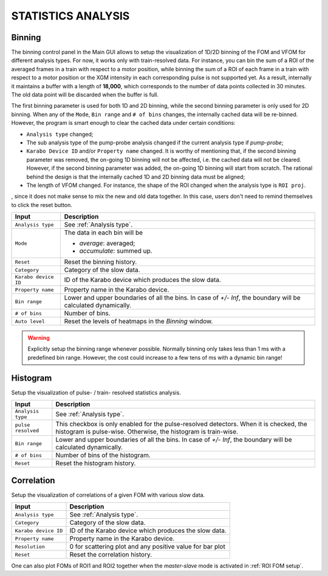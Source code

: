 .. _statistics analysis:

STATISTICS ANALYSIS
===================

Binning
-------

.. image:: images/binning_setup.png
   :width: 640

The binning control panel in the Main GUI allows to setup the visualization of 1D/2D binning of the
FOM and VFOM for different analysis types. For now, it works only with train-resolved data. For instance,
you can bin the sum of a ROI of the averaged frames in a train with respect to a motor position, while
binning the sum of a ROI of each frame in a train with respect to a motor position or the XGM intensity
in each corresponding pulse is not supported yet. As a result, internally it maintains a buffer with a length
of **18,000**, which corresponds to the number of data points collected in 30 minutes. The old data point
will be discarded when the buffer is full.

The first binning parameter is used for both 1D and 2D binning, while the second binning parameter is only
used for 2D binning. When any of the ``Mode``, ``Bin range`` and ``# of bins`` changes, the internally cached
data will be re-binned. However, the program is smart enough to clear the cached data under certain conditions:

- ``Analysis type`` changed;
- The sub analysis type of the pump-probe analysis changed if the current analysis type if *pump-probe*;
- ``Karabo Device ID`` and/or ``Property name`` changed. It is worthy of mentioning that, if the second
  binning parameter was removed, the on-going 1D binning will not be affected, i.e. the cached data will
  not be cleared. However, if the second binning parameter was added, the on-going 1D binning will start from
  scratch. The rational behind the design is that the internally cached 1D and 2D binning data must be aligned;
- The length of VFOM changed. For instance, the shape of the ROI changed when the analysis type is ``ROI proj``.

, since it does not make sense to mix the new and old data together. In this case, users don't need to remind
themselves to click the reset button.

+----------------------------+--------------------------------------------------------------------+
| Input                      | Description                                                        |
+============================+====================================================================+
| ``Analysis type``          | See :ref:`Analysis type`.                                          |
+----------------------------+--------------------------------------------------------------------+
| ``Mode``                   | The data in each bin will be                                       |
|                            |                                                                    |
|                            | - *average*: averaged;                                             |
|                            |                                                                    |
|                            | - *accumulate*: summed up.                                         |
+----------------------------+--------------------------------------------------------------------+
| ``Reset``                  | Reset the binning history.                                         |
+----------------------------+--------------------------------------------------------------------+
| ``Category``               | Category of the slow data.                                         |
+----------------------------+--------------------------------------------------------------------+
| ``Karabo device ID``       | ID of the Karabo device which produces the slow data.              |
+----------------------------+--------------------------------------------------------------------+
| ``Property name``          | Property name in the Karabo device.                                |
+----------------------------+--------------------------------------------------------------------+
| ``Bin range``              | Lower and upper boundaries of all the bins. In case of *+/- Inf*,  |
|                            | the boundary will be calculated dynamically.                       |
+----------------------------+--------------------------------------------------------------------+
| ``# of bins``              | Number of bins.                                                    |
+----------------------------+--------------------------------------------------------------------+
| ``Auto level``             | Reset the levels of heatmaps in the *Binning* window.              |
+----------------------------+--------------------------------------------------------------------+

.. warning::

    Explicitly setup the binning range whenever possible. Normally binning only takes less than
    1 ms with a predefined bin range. However, the cost could increase to a few tens of ms with
    a dynamic bin range!

.. image:: images/binning_window.png
   :width: 800


Histogram
---------

.. image:: images/histogram_setup.png
   :width: 640

Setup the visualization of pulse- / train- resolved statistics analysis.

+----------------------------+--------------------------------------------------------------------+
| Input                      | Description                                                        |
+============================+====================================================================+
| ``Analysis type``          | See :ref:`Analysis type`.                                          |
+----------------------------+--------------------------------------------------------------------+
| ``pulse resolved``         | This checkbox is only enabled for the pulse-resolved detectors.    |
|                            | When it is checked, the histogram is pulse-wise. Otherwise, the    |
|                            | histogram is train-wise.                                           |
+----------------------------+--------------------------------------------------------------------+
| ``Bin range``              | Lower and upper boundaries of all the bins. In case of *+/- Inf*,  |
|                            | the boundary will be calculated dynamically.                       |
+----------------------------+--------------------------------------------------------------------+
| ``# of bins``              | Number of bins of the histogram.                                   |
+----------------------------+--------------------------------------------------------------------+
| ``Reset``                  | Reset the histogram history.                                       |
+----------------------------+--------------------------------------------------------------------+

.. image:: images/histogram_window.png
   :width: 800

Correlation
-----------

.. image:: images/correlation_setup.png
   :width: 640

Setup the visualization of correlations of a given FOM with various slow data.

+----------------------------+--------------------------------------------------------------------+
| Input                      | Description                                                        |
+============================+====================================================================+
| ``Analysis type``          | See :ref:`Analysis type`.                                          |
+----------------------------+--------------------------------------------------------------------+
| ``Category``               | Category of the slow data.                                         |
+----------------------------+--------------------------------------------------------------------+
| ``Karabo device ID``       | ID of the Karabo device which produces the slow data.              |
+----------------------------+--------------------------------------------------------------------+
| ``Property name``          | Property name in the Karabo device.                                |
+----------------------------+--------------------------------------------------------------------+
| ``Resolution``             | 0 for scattering plot and any positive value for bar plot          |
+----------------------------+--------------------------------------------------------------------+
| ``Reset``                  | Reset the correlation history.                                     |
+----------------------------+--------------------------------------------------------------------+

.. image:: images/correlation_window.png
   :width: 800

One can also plot FOMs of ROI1 and ROI2 together when the *master-slave* mode is activated in
:ref:`ROI FOM setup`.
